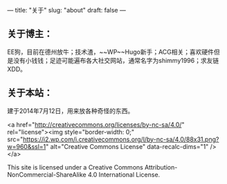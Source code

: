 ---
title: "关于"
slug: "about"
draft: false
---

** 关于博主：

EE狗，目前在德州放牛；技术渣，~~WP~~Hugo新手；ACG相关；喜欢硬件但是没有小钱钱；足迹可能遍布各大社交网站，通常名字为shimmy1996；求友链XDD。

** 关于本站：
建于2014年7月12日，用来放各种奇怪的东西。

<a href="http://creativecommons.org/licenses/by-nc-sa/4.0/" rel="license"><img style="border-width: 0;" src="https://i2.wp.com/i.creativecommons.org/l/by-nc-sa/4.0/88x31.png?w=960&#038;ssl=1" alt="Creative Commons License" data-recalc-dims="1" /></a>

This site is licensed under a Creative Commons Attribution-NonCommercial-ShareAlike 4.0 International License.